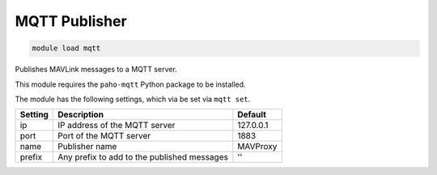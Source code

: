 ==============
MQTT Publisher
==============

.. code:: bash

    module load mqtt

Publishes MAVLink messages to a MQTT server.

This module requires the ``paho-mqtt`` Python package to be installed.

The module has the following settings, which via be set via ``mqtt set``.

==================   ===============================================  ===============================
Setting              Description                                      Default
==================   ===============================================  ===============================
ip                   IP address of the MQTT server                    127.0.0.1
port                 Port of the MQTT server                          1883
name                 Publisher name                                   MAVProxy
prefix               Any prefix to add to the published messages      ''
==================   ===============================================  ===============================
